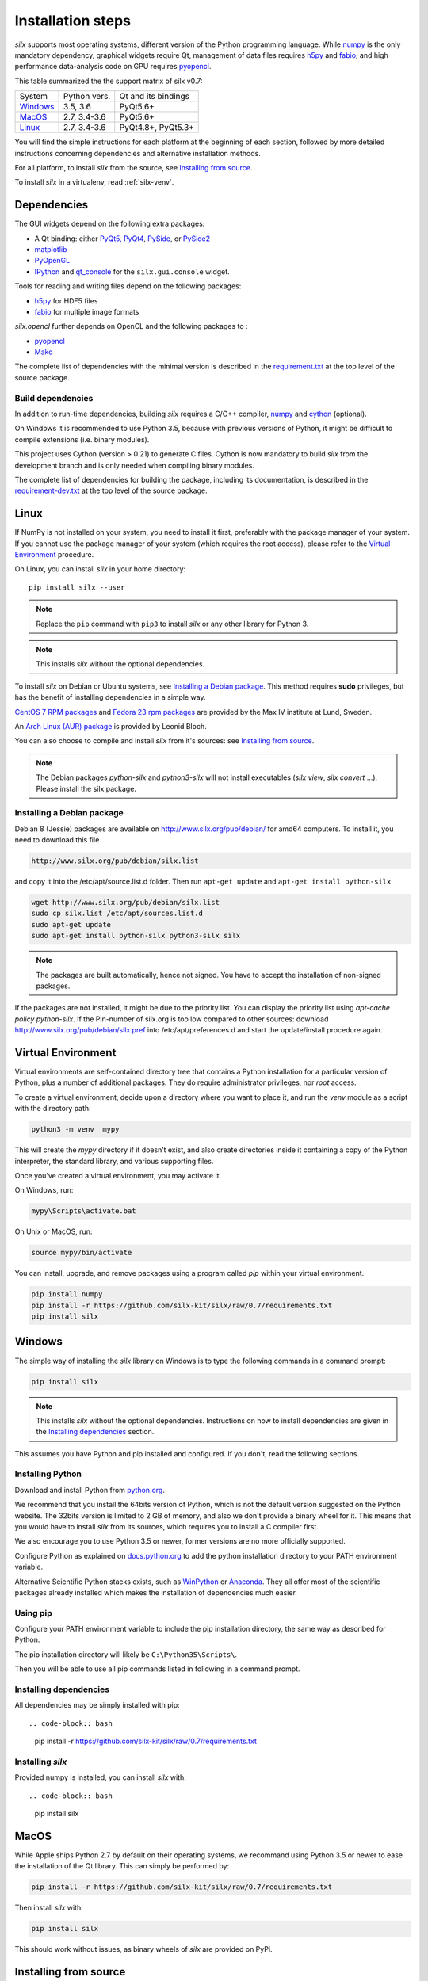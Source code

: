 
Installation steps
==================

*silx* supports most operating systems, different version of the Python
programming language.
While `numpy <http://www.numpy.org/>`_ is the only mandatory dependency,
graphical widgets require Qt, management of data files requires
`h5py <http://docs.h5py.org/en/latest/build.html>`_ and
`fabio <https://github.com/silx-kit/fabio>`_, and high performance data-analysis
code on GPU requires `pyopencl <https://mathema.tician.de/software/pyopencl/>`_.

This table summarized the the support matrix of silx v0.7:

+------------+--------------+---------------------+
| System     | Python vers. | Qt and its bindings |
+------------+--------------+---------------------+
| `Windows`_ | 3.5, 3.6     | PyQt5.6+            |
+------------+--------------+---------------------+
| `MacOS`_   | 2.7, 3.4-3.6 | PyQt5.6+            |
+------------+--------------+---------------------+
| `Linux`_   | 2.7, 3.4-3.6 | PyQt4.8+, PyQt5.3+  |
+------------+--------------+---------------------+

You will find the simple instructions for each platform at the beginning of each
section, followed by more detailed instructions concerning dependencies and
alternative installation methods.

For all platform, to install *silx* from the source, see `Installing from source`_.

To install *silx* in a virtualenv, read :ref:`silx-venv`.

Dependencies
------------

The GUI widgets depend on the following extra packages:

* A Qt binding: either `PyQt5, PyQt4 <https://riverbankcomputing.com/software/pyqt/intro>`_,
  `PySide <https://pypi.python.org/pypi/PySide/>`_, or `PySide2 <https://wiki.qt.io/PySide2>`_
* `matplotlib <http://matplotlib.org/>`_
* `PyOpenGL <http://pyopengl.sourceforge.net/>`_
* `IPython <https://ipython.org/>`_ and `qt_console <https://pypi.python.org/pypi/qtconsole>`_ for the ``silx.gui.console`` widget.

Tools for reading and writing files depend on the following packages:

* `h5py <http://docs.h5py.org/en/latest/build.html>`_ for HDF5 files
* `fabio <https://github.com/silx-kit/fabio>`_ for multiple image formats

*silx.opencl* further depends on OpenCL and the following packages to :

* `pyopencl <https://mathema.tician.de/software/pyopencl/>`_
* `Mako <http://www.makotemplates.org/>`_

The complete list of dependencies with the minimal version is described in the
`requirement.txt <https://github.com/silx-kit/silx/blob/0.7/requirements.txt>`_
at the top level of the source package.

Build dependencies
++++++++++++++++++

In addition to run-time dependencies, building *silx* requires a C/C++ compiler,
`numpy <http://www.numpy.org/>`_ and `cython <http://cython.org>`_ (optional).

On Windows it is recommended to use Python 3.5, because with previous versions
of Python, it might be difficult to compile extensions (i.e. binary modules).

This project uses Cython (version > 0.21) to generate C files.
Cython is now mandatory to build *silx* from the development branch and is only
needed when compiling binary modules.

The complete list of dependencies for building the package, including its
documentation, is described in the
`requirement-dev.txt <https://github.com/silx-kit/silx/blob/0.7/requirements-dev.txt>`_
at the top level of the source package.



Linux
-----

If NumPy is not installed on your system, you need to install it first,
preferably with the package manager of your system.
If you cannot use the package manager of your system (which requires the root
access), please refer to the `Virtual Environment`_ procedure.

On Linux, you can install *silx* in your home directory::

    pip install silx --user

.. note::
    
    Replace the ``pip`` command with ``pip3`` to install *silx* or any other library for Python 3.

.. note::
    
    This installs *silx* without the optional dependencies. 
    
To install *silx* on Debian or Ubuntu systems, see `Installing a Debian package`_.
This method requires **sudo** privileges, but has the benefit of installing dependencies in a simple way.

`CentOS 7 RPM packages <http://pubrepo.maxiv.lu.se/rpm/el7/x86_64/>`_ and
`Fedora 23 rpm packages <http://pubrepo.maxiv.lu.se/rpm/fc23/x86_64/>`_
are provided by the Max IV institute at Lund, Sweden.

An `Arch Linux (AUR) package <https://aur.archlinux.org/packages/python-silx>`_ is provided by Leonid Bloch.

You can also choose to compile and install *silx* from it's sources:
see `Installing from source`_.

.. note::

    The Debian packages `python-silx` and `python3-silx` will not install executables 
    (`silx view`, `silx convert` ...). Please install the silx package.  


Installing a Debian package
+++++++++++++++++++++++++++

Debian 8 (Jessie) packages are available on http://www.silx.org/pub/debian/ for amd64 computers.
To install it, you need to download this file

.. code-block:: bash 

    http://www.silx.org/pub/debian/silx.list

and copy it into the /etc/apt/source.list.d folder.
Then run ``apt-get update`` and ``apt-get install python-silx``

.. code-block:: bash 

   wget http://www.silx.org/pub/debian/silx.list
   sudo cp silx.list /etc/apt/sources.list.d
   sudo apt-get update
   sudo apt-get install python-silx python3-silx silx

.. note::
    
    The packages are built automatically, hence not signed. 
    You have to accept the installation of non-signed packages.  

If the packages are not installed, it might be due to the priority list.
You can display the priority list using `apt-cache policy python-silx`.
If the Pin-number of silx.org is too low compared to other sources:
download http://www.silx.org/pub/debian/silx.pref into /etc/apt/preferences.d
and start the update/install procedure again.

Virtual Environment
-------------------

Virtual environments are self-contained directory tree that contains a Python
installation for a particular version of Python, plus a number of additional
packages.
They do require administrator privileges, nor *root* access.

To create a virtual environment, decide upon a directory where you want to place
it, and run the *venv* module as a script with the directory path:

.. code-block:: bash 

    python3 -m venv  mypy

This will create the *mypy* directory if it doesn’t exist, and also create
directories inside it containing a copy of the Python interpreter, the standard
library, and various supporting files.

Once you’ve created a virtual environment, you may activate it.

On Windows, run:

.. code-block:: bash 

  mypy\Scripts\activate.bat

On Unix or MacOS, run:

.. code-block:: bash 

   source mypy/bin/activate

You can install, upgrade, and remove packages using a program called *pip* within
your virtual environment.

.. code-block:: bash 

    pip install numpy
    pip install -r https://github.com/silx-kit/silx/raw/0.7/requirements.txt
    pip install silx
    
Windows
-------

The simple way of installing the *silx* library on Windows is to type the following
commands in a command prompt:

.. code-block:: bash

    pip install silx
  
.. note::
    
    This installs *silx* without the optional dependencies.
    Instructions on how to install dependencies are given in the
    `Installing dependencies`_ section.
    
This assumes you have Python and pip installed and configured. If you don't,
read the following sections.


Installing Python
+++++++++++++++++

Download and install Python from `python.org <https://www.python.org/downloads/>`_.

We recommend that you install the 64bits version of Python, which is not the
default version suggested on the Python website.
The 32bits version is limited to 2 GB of memory, and also we don't provide a
binary wheel for it.
This means that you would have to install *silx* from its sources, which requires
you to install a C compiler first.

We also encourage you to use Python 3.5 or newer, former versions are no more
officially supported.

Configure Python as explained on
`docs.python.org <https://docs.python.org/3/using/windows.html#configuring-python>`_
to add the python installation directory to your PATH environment variable.

Alternative Scientific Python stacks exists, such as
`WinPython <http://winpython.github.io/>`_ or `Anaconda <https://www.anaconda.com/download/#windows>`_.
They all offer most of the scientific packages already installed which makes the
installation of dependencies much easier.

Using pip
+++++++++

Configure your PATH environment variable to include the pip installation
directory, the same way as described for Python.

The pip installation directory will likely be ``C:\Python35\Scripts\``.

Then you will be able to use all pip commands listed in following in a command
prompt.


Installing dependencies
+++++++++++++++++++++++

All dependencies may be simply installed with pip::

.. code-block:: bash 

    pip install -r https://github.com/silx-kit/silx/raw/0.7/requirements.txt


Installing *silx*
+++++++++++++++++

Provided numpy is installed, you can install *silx* with::

.. code-block:: bash 

    pip install silx


MacOS
-----

While Apple ships Python 2.7 by default on their operating systems, we recommand
using Python 3.5 or newer to ease the installation of the Qt library.
This can simply be performed by:

.. code-block:: bash 

    pip install -r https://github.com/silx-kit/silx/raw/0.7/requirements.txt

Then install *silx* with:

.. code-block:: bash 

    pip install silx

This should work without issues, as binary wheels of *silx* are provided on
PyPi.


Installing from source
----------------------

Building *silx* from the source requires some `Build dependencies`_ which may be
installed using:

.. code-block:: bash 

    pip install -r https://github.com/silx-kit/silx/raw/0.7/requirements-dev.txt


Building from source
++++++++++++++++++++

Source package of *silx* releases can be downloaded from
`the pypi project page <https://pypi.python.org/pypi/silx>`_.

After downloading the `silx-x.y.z.tar.gz` archive, extract its content::

    tar xzvf silx-x.y.z.tar.gz
    
Alternatively, you can get the latest source code from the master branch of the
`git repository <https://github.com/silx-kit/silx/archive/master.zip>`_: https://github.com/silx-kit/silx

You can now build and install *silx* from its sources:


.. code-block:: bash 

    cd silx-x.y.z
    pip uninstall -y silx
    pip install . [--user]

Known issues
............

There are specific issues related to MacOSX. If you get this error::

  UnicodeDecodeError: 'ascii' codec can't decode byte 0xc3 in position 1335: ordinal not in range(128)

This is related to the two environment variable LC_ALL and LANG not defined (or wrongly defined to UTF-8).
To set the environment variable, type on the command line:

.. code-block:: bash 

    export LC_ALL=en_US.UTF-8
    export LANG=en_US.UTF-8

Advanced build options
++++++++++++++++++++++

In case you want more control over the build procedure, the build command is:

.. code-block:: bash 

    python setup.py build

There are few advanced options to ``setup.py build``:

* ``--no-cython``: Prevent Cython (even if installed) to re-generate the C source code.
  Use the one provided by the development team.
* ``--no-openmp``: Recompiles the Cython code without OpenMP support (default for MacOSX).
* ``--openmp``: Recompiles the Cython code with OpenMP support (default for Windows and Linux).

Run the test suite of silx (may take a couple of minutes):

.. code-block:: bash 

    python run_tests.py

Package the built into a wheel and install it:

.. code-block:: bash 

    python setup.py bdist_wheel
    pip install dist/silx*.whl 

To build the documentation, using  `Sphinx <http://www.sphinx-doc.org/>`_:

.. code-block:: bash 

    python setup.py build build_doc


Testing
+++++++

To run the tests of an installed version of *silx*, from the python interpreter, run:

.. code-block:: python
    
     import silx.test
     silx.test.run_tests()

To run the test suite of a development version, use the *run_tests.py* script at
the root of the source project.

.. code-block:: bash
    
     python ./run_tests.py
